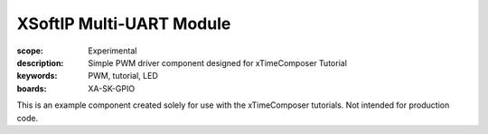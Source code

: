 XSoftIP Multi-UART Module
=========================

:scope: Experimental
:description: Simple PWM driver component designed for xTimeComposer Tutorial
:keywords: PWM, tutorial, LED
:boards: XA-SK-GPIO

This is an example component created solely for use with the xTimeComposer tutorials. Not intended for production code.
